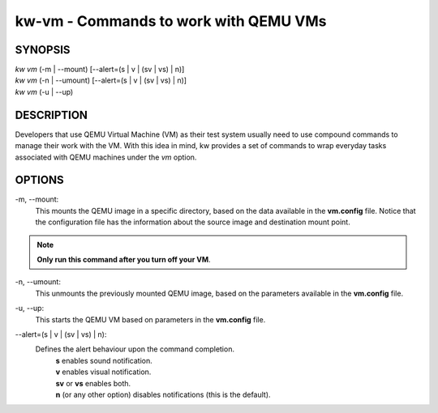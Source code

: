 ======================================
kw-vm - Commands to work with QEMU VMs
======================================

.. _vm-doc:

SYNOPSIS
========
| *kw vm* (-m | \--mount) [\--alert=(s | v | (sv | vs) | n)]
| *kw vm* (-n | \--umount) [\--alert=(s | v | (sv | vs) | n)]
| *kw vm* (-u | \--up)

DESCRIPTION
===========
Developers that use QEMU Virtual Machine (VM) as their test system usually
need to use compound commands to manage their work with the VM. With this
idea in mind, kw provides a set of commands to wrap everyday tasks associated
with QEMU machines under the *vm* option.

OPTIONS
=======
-m, \--mount:
  This mounts the QEMU image in a specific directory, based on the data available
  in the **vm.config** file. Notice that the configuration file has the
  information about the source image and destination mount point.

.. note::
  **Only run this command after you turn off your VM**.

-n, \--umount:
  This unmounts the previously mounted QEMU image, based on the parameters
  available in the **vm.config** file.

-u, \--up:
  This starts the QEMU VM based on parameters in the **vm.config** file.

\--alert=(s | v | (sv | vs) | n):
  Defines the alert behaviour upon the command completion.
    | **s** enables sound notification.
    | **v** enables visual notification.
    | **sv** or **vs** enables both.
    | **n** (or any other option) disables notifications (this is the default).
